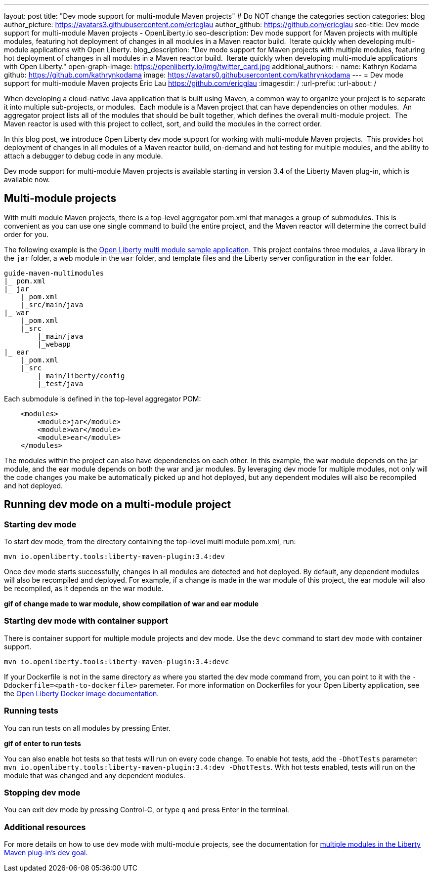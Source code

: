 ---
layout: post
title: "Dev mode support for multi-module Maven projects"
# Do NOT change the categories section
categories: blog
author_picture: https://avatars3.githubusercontent.com/ericglau
author_github: https://github.com/ericglau
seo-title: Dev mode support for multi-module Maven projects - OpenLiberty.io
seo-description: Dev mode support for Maven projects with multiple modules, featuring hot deployment of changes in all modules in a Maven reactor build.  Iterate quickly when developing multi-module applications with Open Liberty.
blog_description: "Dev mode support for Maven projects with multiple modules, featuring hot deployment of changes in all modules in a Maven reactor build.  Iterate quickly when developing multi-module applications with Open Liberty."
open-graph-image: https://openliberty.io/img/twitter_card.jpg
additional_authors: 
- name: Kathryn Kodama
  github: https://github.com/kathrynkodama
  image: https://avatars0.githubusercontent.com/kathrynkodama
---
= Dev mode support for multi-module Maven projects
Eric Lau <https://github.com/ericglau>
:imagesdir: /
:url-prefix:
:url-about: /
//Blank line here is necessary before starting the body of the post.

When developing a cloud-native Java application that is built using Maven, a common way to organize your project is to separate it into multiple sub-projects, or modules.  Each module is a Maven project that can have dependencies on other modules.  An aggregator project lists all of the modules that should be built together, which defines the overall multi-module project.  The Maven reactor is used with this project to collect, sort, and build the modules in the correct order.

In this blog post, we introduce Open Liberty dev mode support for working with multi-module Maven projects.  This provides hot deployment of changes in all modules of a Maven reactor build, on-demand and hot testing for multiple modules, and the ability to attach a debugger to debug code in any module.  

Dev mode support for multi-module Maven projects is available starting in version 3.4 of the Liberty Maven plug-in, which is available now.

== Multi-module projects

With multi module Maven projects, there is a top-level aggregator pom.xml that manages a group of submodules. This is convenient as you can use one single command to build the entire project, and the Maven reactor will determine the correct build order for you.  

The following example is the link:https://github.com/OpenLiberty/guide-maven-multimodules[Open Liberty multi module sample application]. This project contains three modules, a Java library in the `jar` folder, a web module in the `war` folder, and template files and the Liberty server configuration in the `ear` folder. 

----
guide-maven-multimodules
|_ pom.xml
|_ jar
    |_pom.xml
    |_src/main/java
|_ war
    |_pom.xml
    |_src
        |_main/java
        |_webapp
|_ ear
    |_pom.xml
    |_src
        |_main/liberty/config
        |_test/java
----

Each submodule is defined in the top-level aggregator POM:

[source,xml]
----
    <modules>
        <module>jar</module>
        <module>war</module>
        <module>ear</module>
    </modules>
----

The modules within the project can also have dependencies on each other. In this example, the war module depends on the jar module, and the ear module depends on both the war and jar modules. By leveraging dev mode for multiple modules, not only will the code changes you make be automatically picked up and hot deployed, but any dependent modules will also be recompiled and hot deployed.  

== Running dev mode on a multi-module project

=== Starting dev mode

To start dev mode, from the directory containing the top-level multi module pom.xml, run:

----
mvn io.openliberty.tools:liberty-maven-plugin:3.4:dev 
----

Once dev mode starts successfully, changes in all modules are detected and hot deployed. By default, any dependent modules will also be recompiled and deployed. For example, if a change is made in the war module of this project, the ear module will also be recompiled, as it depends on the war module. 

**gif of change made to war module, show compilation of war and ear module**

=== Starting dev mode with container support

There is container support for multiple module projects and dev mode. Use the `devc` command to start dev mode with container support.

----
mvn io.openliberty.tools:liberty-maven-plugin:3.4:devc  
----

If your Dockerfile is not in the same directory as where you started the dev mode command from, you can point to it with the `-Ddockerfile=<path-to-dockerfile>` paremeter. For more information on Dockerfiles for your Open Liberty application, see the link:https://github.com/OpenLiberty/ci.docker#building-an-application-image[Open Liberty Docker image documentation]. 

=== Running tests
You can run tests on all modules by pressing Enter. 

**gif of enter to run tests**

You can also enable hot tests so that tests will run on every code change. To enable hot tests, add the `-DhotTests` parameter: `mvn io.openliberty.tools:liberty-maven-plugin:3.4:dev -DhotTests`. With hot tests enabled, tests will run on the module that was changed and any dependent modules.

=== Stopping dev mode

You can exit dev mode by pressing Control-C, or type `q` and press Enter in the terminal.

=== Additional resources

For more details on how to use dev mode with multi-module projects, see the documentation for link:https://github.com/OpenLiberty/ci.maven/blob/main/docs/dev.md#multiple-modules[multiple modules in the Liberty Maven plug-in's dev goal].

// // // // // // // //
// LINKS
//
// OpenLiberty.io site links:
// link:/guides/microprofile-rest-client.html[Consuming RESTful Java microservices]
// 
// Off-site links:
//link:https://openapi-generator.tech/docs/installation#jar[Download Instructions]
//
// IMAGES
//
// Place images in ./img/blog/
// Use the syntax:
// image::/img/blog/log4j-rhocp-diagrams/current-problem.png[Logging problem diagram,width=70%,align="center"]
// // // // // // // //